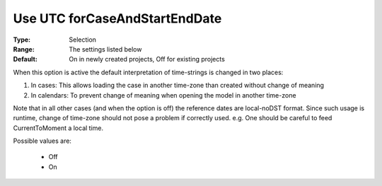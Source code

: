 

.. _option-AIMMS-use_utc_forcaseandstartenddate:


Use UTC forCaseAndStartEndDate
==============================

:Type:	Selection	
:Range:	The settings listed below	
:Default:	On in newly created projects, Off for existing projects	



When this option is active the default interpretation of time-strings is changed in two places:




#.  In cases: This allows loading the case in another time-zone than created without change of meaning
#.  In calendars: To prevent change of meaning when opening the model in another time-zone



Note that in all other cases (and when the option is off) the reference dates are local-noDST format. Since such usage is runtime, change of time-zone should not pose a problem if correctly used. e.g. One should be careful to feed CurrentToMoment a local time.



Possible values are:



    *	Off
    *	On



